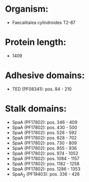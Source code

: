 * Organism:
- Faecalitalea cylindroides T2-87
* Protein length:
- 1409
* Adhesive domains:
- TED (PF08341): pos. 84 - 210
* Stalk domains:
- SpaA (PF17802): pos. 346 - 409
- SpaA (PF17802): pos. 430 - 500
- SpaA (PF17802): pos. 528 - 592
- SpaA (PF17802): pos. 628 - 702
- SpaA (PF17802): pos. 730 - 809
- SpaA (PF17802): pos. 855 - 936
- SpaA (PF17802): pos. 974 - 1052
- SpaA (PF17802): pos. 1084 - 1157
- SpaA (PF17802): pos. 1182 - 1258
- SpaA (PF17802): pos. 1286 - 1353
- SpaA_2 (PF19403): pos. 336 - 426

